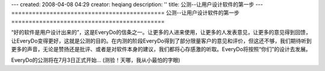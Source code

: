 ---
created: 2008-04-08 04:29
creator: heqiang
description: ''
title: 公测--让用户设计软件的第一步
---
============================================
公测--让用户设计软件的第一步
============================================

.. image:: img/open_testing.jpg
   :class: image-right

“好的软件是用户设计出来的”，这是EveryDo的信条之一。让更多的人进来使用，让更多的人发表意见，让更多的意见得到回馈，让EveryDo变得更好，这就是公测的目的。在内测的阶段EveryDo得到了部分限量客户的意见和评价，但这还不够，我们期待听到更多的声音，无论是赞扬还是批评、或者是对软件本身的建议，我们都将心存感激的听取。EveryDo将按照“你们”的设计去发展。

EveryDo的公测将在7月3日正式开始... (测验！天哪，我从小最怕的字眼)
